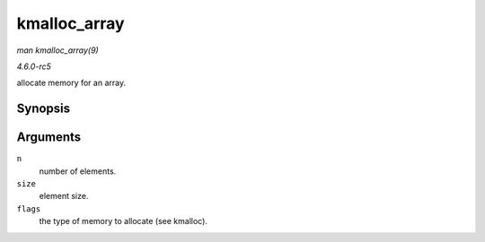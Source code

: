 .. -*- coding: utf-8; mode: rst -*-

.. _API-kmalloc-array:

=============
kmalloc_array
=============

*man kmalloc_array(9)*

*4.6.0-rc5*

allocate memory for an array.


Synopsis
========

.. c:function:: void * kmalloc_array( size_t n, size_t size, gfp_t flags )

Arguments
=========

``n``
    number of elements.

``size``
    element size.

``flags``
    the type of memory to allocate (see kmalloc).


.. ------------------------------------------------------------------------------
.. This file was automatically converted from DocBook-XML with the dbxml
.. library (https://github.com/return42/sphkerneldoc). The origin XML comes
.. from the linux kernel, refer to:
..
.. * https://github.com/torvalds/linux/tree/master/Documentation/DocBook
.. ------------------------------------------------------------------------------
